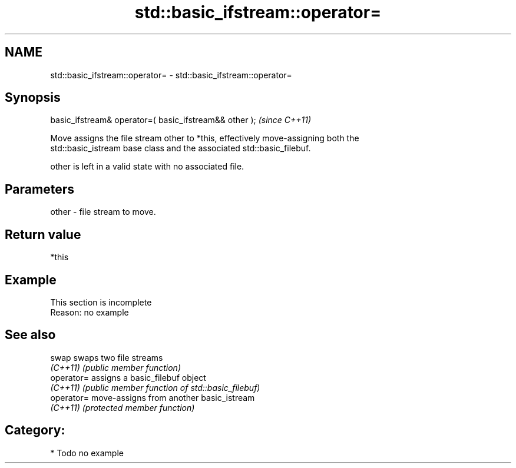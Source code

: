 .TH std::basic_ifstream::operator= 3 "Apr  2 2017" "2.1 | http://cppreference.com" "C++ Standard Libary"
.SH NAME
std::basic_ifstream::operator= \- std::basic_ifstream::operator=

.SH Synopsis
   basic_ifstream& operator=( basic_ifstream&& other );  \fI(since C++11)\fP

   Move assigns the file stream other to *this, effectively move-assigning both the
   std::basic_istream base class and the associated std::basic_filebuf.

   other is left in a valid state with no associated file.

.SH Parameters

   other - file stream to move.

.SH Return value

   *this

.SH Example

    This section is incomplete
    Reason: no example

.SH See also

   swap      swaps two file streams
   \fI(C++11)\fP   \fI(public member function)\fP
   operator= assigns a basic_filebuf object
   \fI(C++11)\fP   \fI(public member function of std::basic_filebuf)\fP
   operator= move-assigns from another basic_istream
   \fI(C++11)\fP   \fI(protected member function)\fP

.SH Category:

     * Todo no example
